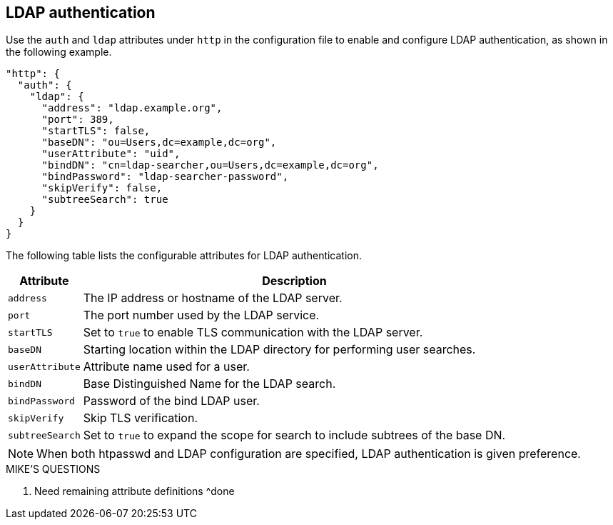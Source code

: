 [#_ldap_authentication]
== LDAP authentication

Use the `auth` and `ldap` attributes under `http` in the configuration file
to enable and configure LDAP authentication, as shown in the following example.

----
"http": {
  "auth": {
    "ldap": {
      "address": "ldap.example.org",
      "port": 389,
      "startTLS": false,
      "baseDN": "ou=Users,dc=example,dc=org",
      "userAttribute": "uid",
      "bindDN": "cn=ldap-searcher,ou=Users,dc=example,dc=org",
      "bindPassword": "ldap-searcher-password",
      "skipVerify": false,
      "subtreeSearch": true
    }
  }
}
----

The following table lists the configurable attributes for LDAP authentication.

[%autowidth]
|===
| Attribute | Description

| `address` | The IP address or hostname of the LDAP server.
| `port` | The port number used by the LDAP service.
| `startTLS` | Set to `true` to enable TLS communication with the LDAP server.
| `baseDN` | Starting location within the LDAP directory for performing user searches.
| `userAttribute` | Attribute name used for a user.
| `bindDN` | Base Distinguished Name for the LDAP search.
| `bindPassword` | Password of the bind LDAP user.
| `skipVerify` | Skip TLS verification.
| `subtreeSearch` | Set to `true` to expand the scope for search to include subtrees of the base DN.
|===

NOTE: When both htpasswd and LDAP configuration are specified, LDAP authentication
is given preference.

.MIKE'S QUESTIONS
****
. Need remaining attribute definitions
 ^done
****
